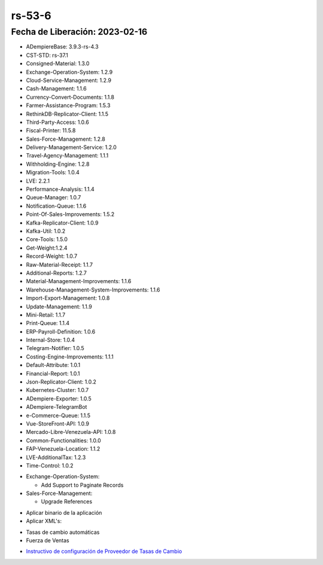 .. _documento/versión-53-6:

.. _ERPyA: http://erpya.com
.. _Versión de Backend: https://github.com/erpcya/adempiere-customer-backend/releases/tag/rs-1.9.1
.. _Versión de Gateway: https://github.com/erpcya/gateway-customer-api/releases/tag/solop-rs-1.2.5
.. _Versión de FrontEnd: https://github.com/solop-develop/frontend-core/releases/tag/experimental-1.9.4
.. _Instructivo de configuración de Proveedor de Tasas de Cambio: https://stackoverflowteams.com/c/erpya/questions/396/397#397

**rs-53-6**
===========

**Fecha de Liberación:** 2023-02-16
-----------------------------------

.. data:: Soporte a Versiones

- ADempiereBase: 3.9.3-rs-4.3
- CST-STD: rs-37.1
- Consigned-Material: 1.3.0
- Exchange-Operation-System: 1.2.9
- Cloud-Service-Management: 1.2.9
- Cash-Management: 1.1.6
- Currency-Convert-Documents: 1.1.8
- Farmer-Assistance-Program: 1.5.3
- RethinkDB-Replicator-Client: 1.1.5
- Third-Party-Access: 1.0.6
- Fiscal-Printer: 11.5.8
- Sales-Force-Management: 1.2.8
- Delivery-Management-Service: 1.2.0
- Travel-Agency-Management: 1.1.1
- Withholding-Engine: 1.2.8
- Migration-Tools: 1.0.4
- LVE: 2.2.1
- Performance-Analysis: 1.1.4
- Queue-Manager: 1.0.7
- Notification-Queue: 1.1.6
- Point-Of-Sales-Improvements: 1.5.2
- Kafka-Replicator-Client: 1.0.9
- Kafka-Util: 1.0.2
- Core-Tools: 1.5.0
- Get-Weight:1.2.4
- Record-Weight: 1.0.7
- Raw-Material-Receipt: 1.1.7
- Additional-Reports: 1.2.7
- Material-Management-Improvements: 1.1.6
- Warehouse-Management-System-Improvements: 1.1.6
- Import-Export-Management: 1.0.8
- Update-Management: 1.1.9
- Mini-Retail: 1.1.7
- Print-Queue: 1.1.4
- ERP-Payroll-Definition: 1.0.6
- Internal-Store: 1.0.4
- Telegram-Notifier: 1.0.5
- Costing-Engine-Improvements: 1.1.1
- Default-Attribute: 1.0.1
- Financial-Report: 1.0.1
- Json-Replicator-Client: 1.0.2
- Kubernetes-Cluster: 1.0.7
- ADempiere-Exporter: 1.0.5
- ADempiere-TelegramBot
- e-Commerce-Queue: 1.1.5
- Vue-StoreFront-API: 1.0.9
- Mercado-Libre-Venezuela-API: 1.0.8
- Common-Functionalities: 1.0.0
- FAP-Venezuela-Location: 1.1.2
- LVE-AdditionalTax: 1.2.3
- Time-Control: 1.0.2

.. data:: Detalle Técnico

- Exchange-Operation-System:

  - Add Support to Paginate Records

- Sales-Force-Management:

  - Upgrade References


.. data:: Requerimientos

- Aplicar binario de la aplicación
- Aplicar XML's:
  
.. data:: Novedades

  - Se  agrega soporte a paginación de documentos en proceso de carga de tasa de cambio
  - Se actualizan las librerias de Fuerza de Ventas
  
.. data:: Contexto

- Tasas de cambio automáticas
- Fuerza de Ventas

.. data:: Enlaces Relacionados

- `Instructivo de configuración de Proveedor de Tasas de Cambio`_

.. data:: Servicios Relacionados 

  - `Versión de Backend`_
  - `Versión de Gateway`_
  - `Versión de FrontEnd`_